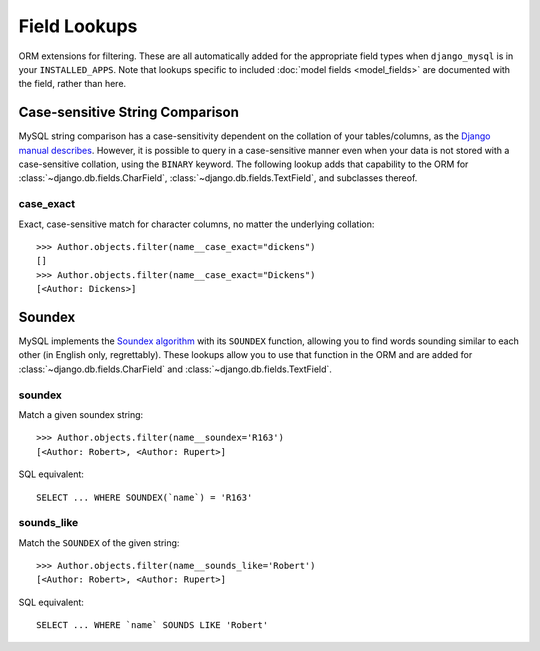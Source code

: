 .. _field-lookups:

=============
Field Lookups
=============

ORM extensions for filtering. These are all automatically added for the
appropriate field types when ``django_mysql`` is in your ``INSTALLED_APPS``.
Note that lookups specific to included
:doc:`model fields <model_fields>` are documented with the field, rather than
here.


--------------------------------
Case-sensitive String Comparison
--------------------------------

MySQL string comparison has a case-sensitivity dependent on the collation of
your tables/columns, as the `Django manual describes
<https://docs.djangoproject.com/en/1.8/ref/databases/#collation-settings>`_.
However, it is possible to query in a case-sensitive manner even when your data
is not stored with a case-sensitive collation, using the ``BINARY`` keyword.
The following lookup adds that capability to the ORM for
:class:`~django.db.fields.CharField`, :class:`~django.db.fields.TextField`, and
subclasses thereof.

case_exact
----------

Exact, case-sensitive match for character columns, no matter the underlying
collation::

    >>> Author.objects.filter(name__case_exact="dickens")
    []
    >>> Author.objects.filter(name__case_exact="Dickens")
    [<Author: Dickens>]

-------
Soundex
-------

MySQL implements the `Soundex algorithm
<http://en.wikipedia.org/wiki/Soundex>`_ with its ``SOUNDEX`` function,
allowing you to find words sounding similar to each other (in
English only, regrettably). These lookups allow you to use that function in the
ORM and are added for :class:`~django.db.fields.CharField` and
:class:`~django.db.fields.TextField`.

soundex
-------

Match a given soundex string::

    >>> Author.objects.filter(name__soundex='R163')
    [<Author: Robert>, <Author: Rupert>]

SQL equivalent::

    SELECT ... WHERE SOUNDEX(`name`) = 'R163'


sounds_like
-----------

Match the ``SOUNDEX`` of the given string::

    >>> Author.objects.filter(name__sounds_like='Robert')
    [<Author: Robert>, <Author: Rupert>]

SQL equivalent::

    SELECT ... WHERE `name` SOUNDS LIKE 'Robert'
